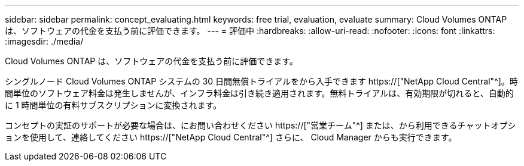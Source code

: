 ---
sidebar: sidebar 
permalink: concept_evaluating.html 
keywords: free trial, evaluation, evaluate 
summary: Cloud Volumes ONTAP は、ソフトウェアの代金を支払う前に評価できます。 
---
= 評価中
:hardbreaks:
:allow-uri-read: 
:nofooter: 
:icons: font
:linkattrs: 
:imagesdir: ./media/


[role="lead"]
Cloud Volumes ONTAP は、ソフトウェアの代金を支払う前に評価できます。

シングルノード Cloud Volumes ONTAP システムの 30 日間無償トライアルをから入手できます https://["NetApp Cloud Central"^]。時間単位のソフトウェア料金は発生しませんが、インフラ料金は引き続き適用されます。無料トライアルは、有効期限が切れると、自動的に 1 時間単位の有料サブスクリプションに変換されます。

コンセプトの実証のサポートが必要な場合は、にお問い合わせください https://["営業チーム"^] または、から利用できるチャットオプションを使用して、連絡してください https://["NetApp Cloud Central"^] さらに、 Cloud Manager からも実行できます。
